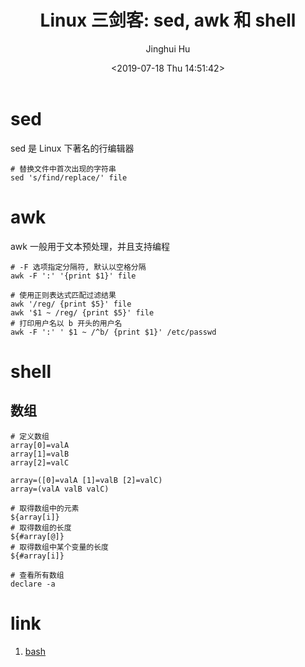 #+TITLE: Linux 三剑客: sed, awk 和 shell
#+AUTHOR: Jinghui Hu
#+EMAIL: hujinghui@buaa.edu.cn
#+DATE: <2019-07-18 Thu 14:51:42>
#+HTML_LINK_UP: ../readme.html
#+HTML_LINK_HOME: ../index.html
#+TAGS: sed awk shell


* sed
  sed 是 Linux 下著名的行编辑器
  #+BEGIN_SRC shell
    # 替换文件中首次出现的字符串
    sed 's/find/replace/' file
  #+END_SRC

* awk
  awk 一般用于文本预处理，并且支持编程
  #+BEGIN_SRC shell
    # -F 选项指定分隔符, 默认以空格分隔
    awk -F ':' '{print $1}' file

    # 使用正则表达式匹配过滤结果
    awk '/reg/ {print $5}' file
    awk '$1 ~ /reg/ {print $5}' file
    # 打印用户名以 b 开头的用户名
    awk -F ':' ' $1 ~ /^b/ {print $1}' /etc/passwd
  #+END_SRC

* shell
** 数组
   #+BEGIN_SRC shell
     # 定义数组
     array[0]=valA
     array[1]=valB
     array[2]=valC

     array=([0]=valA [1]=valB [2]=valC)
     array=(valA valB valC)

     # 取得数组中的元素
     ${array[i]}
     # 取得数组的长度
     ${#array[@]}
     # 取得数组中某个变量的长度
     ${#array[i]}

     # 查看所有数组
     declare -a
   #+END_SRC

* link
  1. [[https://github.com/skywind3000/awesome-cheatsheets/blob/master/languages/bash.sh][bash]]
